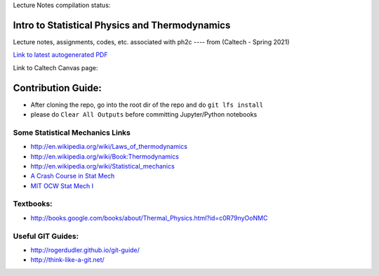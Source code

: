 Lecture Notes compilation status:

.. image:: https://travis-ci.com/rxa254/StatisticalPhysics.svg?branch=master
    :target: https://travis-ci.com/rxa254/StatisticalPhysics
    
Intro to Statistical Physics and Thermodynamics
=================================================

Lecture notes, assignments, codes, etc. associated with ph2c
---- from (Caltech - Spring 2021) 

`Link to latest autogenerated PDF`_

.. _Link to latest autogenerated PDF: https://github.com/rxa254/StatisticalPhysics/blob/gh-pages/LectureNotes/main.pdf


Link to Caltech Canvas page:


Contribution Guide:
===================
* After cloning the repo, go into the root dir of the repo and do ``git lfs install``
* please do ``Clear All Outputs`` before committing Jupyter/Python notebooks


.. _A Crash Course in Stat Mech: https://scholar.harvard.edu/files/noahmiller/files/statistical_mechanics.pdf

.. _MIT OCW Stat Mech I: https://ocw.mit.edu/courses/physics/8-044-statistical-physics-i-spring-2013/

Some Statistical Mechanics Links
------------------------------------
* http://en.wikipedia.org/wiki/Laws_of_thermodynamics
* http://en.wikipedia.org/wiki/Book:Thermodynamics
* http://en.wikipedia.org/wiki/Statistical_mechanics
* `A Crash Course in Stat Mech`_
* `MIT OCW Stat Mech I`_

Textbooks:
------------
* http://books.google.com/books/about/Thermal_Physics.html?id=c0R79nyOoNMC



Useful GIT Guides:
--------------------
* http://rogerdudler.github.io/git-guide/
* http://think-like-a-git.net/
